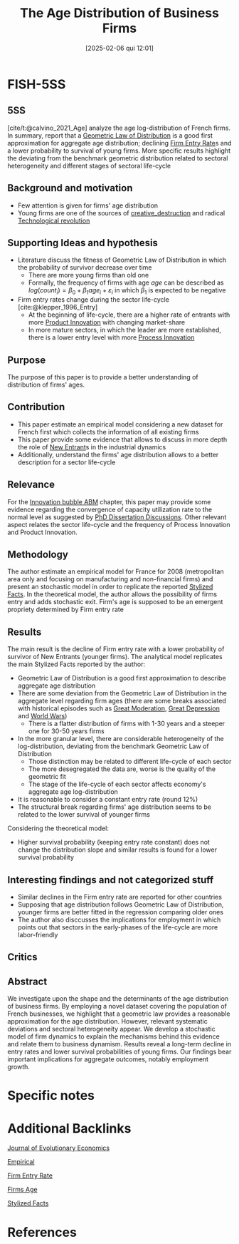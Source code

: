 #+OPTIONS: num:nil ^:{} toc:nil
#+title:      The Age Distribution of Business Firms
#+date:       [2025-02-06 qui 12:01]
#+filetags:   :bib:
#+identifier: 20250206T120157
#+BIBLIOGRAPHY: ~/Org/zotero_refs.bib
#+cite_export: csl apa.csl
#+reference:  calvino_2021_Age



* FISH-5SS


** 5SS

[cite/t:@calvino_2021_Age] analyze the age log-distribution of French firms.
In summary, report that a [[denote:20250203T174749][Geometric Law of Distribution]] is a good first approximation for aggregate age distribution; declining [[denote:20250203T173410][Firm Entry Rate]]s and a lower probability to survival of young firms.
More specific results highlight the deviating from the benchmark geometric distribution related to sectoral heterogeneity and different stages of sectoral life-cycle


** Background and motivation

- Few attention is given for firms' age distribution
- Young firms are one of the sources of [[denote:20250202T121805][creative_destruction]] and radical [[denote:20250203T184320][Technological revolution]]

** Supporting Ideas and hypothesis

- Literature discuss the fitness of Geometric Law of Distribution in which the probability of survivor decrease over time
  - There are more young firms than old one
  - Formally, the frequency of firms with age $age$ can be described as $log(count_{i}) = \beta_{0} + \beta_{1}age_{i} + \varepsilon_{i}$ in which $\beta_{1}$ is expected to be negative
- Firm entry rates change during the sector life-cycle [cite:@klepper_1996_Entry]
  - At the beginning of life-cycle, there are a higher rate of entrants with more [[denote:20240708T155825][Product Innovation]] with changing market-share
  - In more mature sectors, in which the leader are more established, there is a lower entry level with more [[denote:20240708T155856][Process Innovation]]

** Purpose

The purpose of this paper is to provide a better understanding of distribution of firms' ages.


** Contribution

- This paper estimate an empirical model considering a new dataset for French first which collects the information of all existing firms
- This paper provide some evidence that allows to discuss in more depth the role of [[denote:20250202T120357][New Entrant]]s in the industrial dynamics
- Additionally, understand the firms' age distribution allows to a better description for a sector life-cycle

** Relevance

For the [[denote:20250202T120807][Innovation bubble ABM]] chapter, this paper may provide some evidence regarding the convergence of capacity utilization rate to the normal level as suggested by [[denote:20230628T172800][PhD Dissertation Discussions]].
Other relevant aspect relates the sector life-cycle and the frequency of Process Innovation and Product Innovation.

** Methodology

The author estimate an empirical model for France for 2008 (metropolitan area only and focusing on manufacturing and non-financial firms) and present an stochastic model in order to replicate the reported [[denote:20240708T155703][Stylized Facts]].
In the theoretical model, the author allows the possibility of firms entry and adds stochastic exit.
Firm's age is supposed to be an emergent propriety determined by Firm entry rate


** Results

The main result is the decline of Firm entry rate with a lower probability of survivor of New Entrants (younger firms).
The analytical model replicates the main Stylized Facts reported by the author:
- Geometric Law of Distribution is a good first approximation to describe aggregate age distribution
- There are some deviation from the Geometric Law of Distribution in the aggregate level regarding firm ages (there are some breaks associated with historical episodes such as [[denote:20250202T121008][Great Moderation]], [[denote:20250202T121026][Great Depression]] and [[denote:20250203T180058][World Wars]])
  - There is a flatter distribution of firms with 1-30 years and a steeper one for 30-50 years firms
- In the more granular level, there are considerable heterogeneity of the log-distribution, deviating from the benchmark Geometric Law of Distribution
  - Those distinction may be related to different life-cycle of each sector
  - The more desegregated the data are, worse is the quality of the geometric fit
  - The stage of the life-cycle of each sector affects economy's aggregate age log-distribution
- It is reasonable to consider a constant entry rate (round 12%)
- The structural break regarding firms' age distribution seems to be related to the lower survival of younger firms

Considering the theoretical model:
- Higher survival probability (keeping entry rate constant) does not change the distribution slope and similar results is found for a lower survival probability

** Interesting findings and not categorized stuff

- Similar declines in the Firm entry rate are reported for other countries
- Supposing that age distribution follows Geometric Law of Distribution, younger firms are better fitted in the regression comparing older ones
- The author also disccusses the implications for employment in which points out that sectors in the early-phases of the life-cycle are more labor-friendly

** Critics


** Abstract

#+BEGIN_ABSTRACT
We investigate upon the shape and the determinants of the age distribution of business firms. By employing a novel dataset covering the population of French businesses, we highlight that a geometric law provides a reasonable approximation for the age distribution. However, relevant systematic deviations and sectoral heterogeneity appear. We develop a stochastic model of firm dynamics to explain the mechanisms behind this evidence and relate them to business dynamism. Results reveal a long-term decline in entry rates and lower survival probabilities of young firms. Our findings bear important implications for aggregate outcomes, notably employment growth.
#+END_ABSTRACT


* Specific notes


* Additional Backlinks

[[denote:20250205T164522][Journal of Evolutionary Economics]]

[[denote:20250204T172907][Empirical]]

[[denote:20250203T173410][Firm Entry Rate]]

[[denote:20250206T120132][Firms Age]]

[[denote:20240708T155703][Stylized Facts]]

* References


#+print_bibliography:
